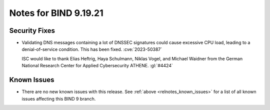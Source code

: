 .. Copyright (C) Internet Systems Consortium, Inc. ("ISC")
..
.. SPDX-License-Identifier: MPL-2.0
..
.. This Source Code Form is subject to the terms of the Mozilla Public
.. License, v. 2.0.  If a copy of the MPL was not distributed with this
.. file, you can obtain one at https://mozilla.org/MPL/2.0/.
..
.. See the COPYRIGHT file distributed with this work for additional
.. information regarding copyright ownership.

Notes for BIND 9.19.21
----------------------

Security Fixes
~~~~~~~~~~~~~~

- Validating DNS messages containing a lot of DNSSEC signatures could
  cause excessive CPU load, leading to a denial-of-service condition.
  This has been fixed. :cve:`2023-50387`

  ISC would like to thank Elias Heftrig, Haya Schulmann, Niklas Vogel,
  and Michael Waidner from the German National Research Center for
  Applied Cybersecurity ATHENE. :gl:`#4424`

Known Issues
~~~~~~~~~~~~

- There are no new known issues with this release. See :ref:`above
  <relnotes_known_issues>` for a list of all known issues affecting this
  BIND 9 branch.
